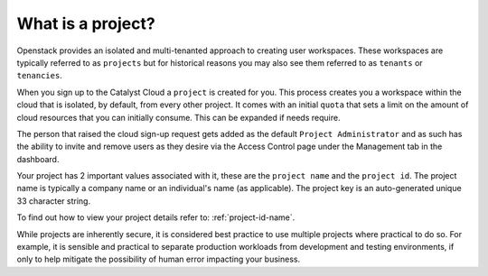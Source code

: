 ##################
What is a project?
##################

Openstack provides an isolated and multi-tenanted approach to creating user workspaces. These
workspaces are typically referred to as ``projects`` but for historical reasons you may also see
them referred to as ``tenants`` or ``tenancies``.

When you sign up to the Catalyst Cloud a ``project`` is created for you. This process creates you
a workspace within the cloud that is isolated, by default, from every other project. It comes with
an initial ``quota`` that sets a limit on the amount of cloud resources that you can initially
consume. This can be expanded if needs require.

The person that raised the cloud sign-up request gets added as the default
``Project Administrator`` and as such has the ability to invite and remove users as they desire via
the Access Control page under the Management tab in the dashboard.

Your project has 2 important values associated with it, these are the ``project name`` and the
``project id``. The project name is typically a company name or an individual's name (as applicable).
The project key is an auto-generated unique 33 character string.

To find out how to view your project details refer to: :ref:`project-id-name`.

While projects are inherently secure, it is considered best practice to use multiple projects where
practical to do so. For example, it is sensible and practical to separate production workloads from
development and testing environments, if only to help mitigate the possibility of human error
impacting your business.
